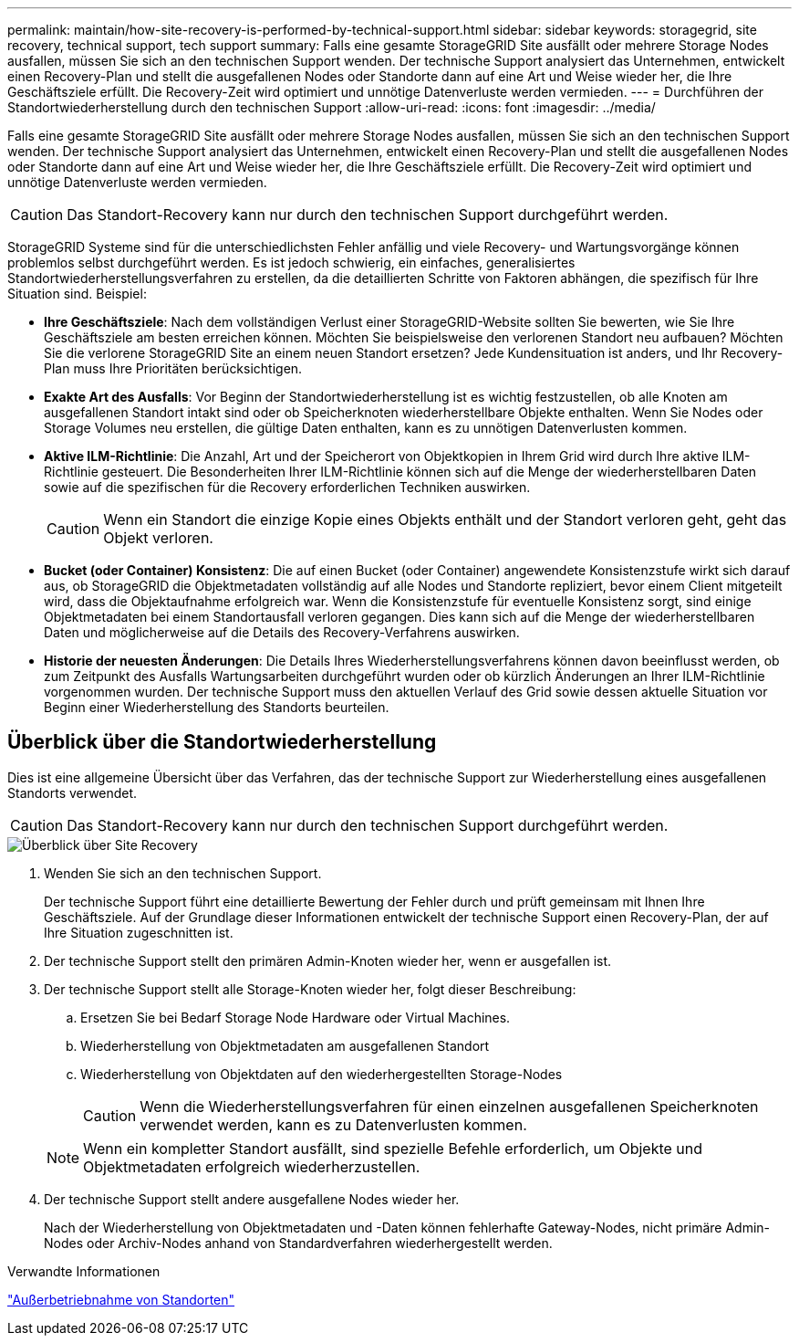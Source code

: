 ---
permalink: maintain/how-site-recovery-is-performed-by-technical-support.html 
sidebar: sidebar 
keywords: storagegrid, site recovery, technical support, tech support 
summary: Falls eine gesamte StorageGRID Site ausfällt oder mehrere Storage Nodes ausfallen, müssen Sie sich an den technischen Support wenden. Der technische Support analysiert das Unternehmen, entwickelt einen Recovery-Plan und stellt die ausgefallenen Nodes oder Standorte dann auf eine Art und Weise wieder her, die Ihre Geschäftsziele erfüllt. Die Recovery-Zeit wird optimiert und unnötige Datenverluste werden vermieden. 
---
= Durchführen der Standortwiederherstellung durch den technischen Support
:allow-uri-read: 
:icons: font
:imagesdir: ../media/


[role="lead"]
Falls eine gesamte StorageGRID Site ausfällt oder mehrere Storage Nodes ausfallen, müssen Sie sich an den technischen Support wenden. Der technische Support analysiert das Unternehmen, entwickelt einen Recovery-Plan und stellt die ausgefallenen Nodes oder Standorte dann auf eine Art und Weise wieder her, die Ihre Geschäftsziele erfüllt. Die Recovery-Zeit wird optimiert und unnötige Datenverluste werden vermieden.


CAUTION: Das Standort-Recovery kann nur durch den technischen Support durchgeführt werden.

StorageGRID Systeme sind für die unterschiedlichsten Fehler anfällig und viele Recovery- und Wartungsvorgänge können problemlos selbst durchgeführt werden. Es ist jedoch schwierig, ein einfaches, generalisiertes Standortwiederherstellungsverfahren zu erstellen, da die detaillierten Schritte von Faktoren abhängen, die spezifisch für Ihre Situation sind. Beispiel:

* *Ihre Geschäftsziele*: Nach dem vollständigen Verlust einer StorageGRID-Website sollten Sie bewerten, wie Sie Ihre Geschäftsziele am besten erreichen können. Möchten Sie beispielsweise den verlorenen Standort neu aufbauen? Möchten Sie die verlorene StorageGRID Site an einem neuen Standort ersetzen? Jede Kundensituation ist anders, und Ihr Recovery-Plan muss Ihre Prioritäten berücksichtigen.
* *Exakte Art des Ausfalls*: Vor Beginn der Standortwiederherstellung ist es wichtig festzustellen, ob alle Knoten am ausgefallenen Standort intakt sind oder ob Speicherknoten wiederherstellbare Objekte enthalten. Wenn Sie Nodes oder Storage Volumes neu erstellen, die gültige Daten enthalten, kann es zu unnötigen Datenverlusten kommen.
* *Aktive ILM-Richtlinie*: Die Anzahl, Art und der Speicherort von Objektkopien in Ihrem Grid wird durch Ihre aktive ILM-Richtlinie gesteuert. Die Besonderheiten Ihrer ILM-Richtlinie können sich auf die Menge der wiederherstellbaren Daten sowie auf die spezifischen für die Recovery erforderlichen Techniken auswirken.
+

CAUTION: Wenn ein Standort die einzige Kopie eines Objekts enthält und der Standort verloren geht, geht das Objekt verloren.

* *Bucket (oder Container) Konsistenz*: Die auf einen Bucket (oder Container) angewendete Konsistenzstufe wirkt sich darauf aus, ob StorageGRID die Objektmetadaten vollständig auf alle Nodes und Standorte repliziert, bevor einem Client mitgeteilt wird, dass die Objektaufnahme erfolgreich war. Wenn die Konsistenzstufe für eventuelle Konsistenz sorgt, sind einige Objektmetadaten bei einem Standortausfall verloren gegangen. Dies kann sich auf die Menge der wiederherstellbaren Daten und möglicherweise auf die Details des Recovery-Verfahrens auswirken.
* *Historie der neuesten Änderungen*: Die Details Ihres Wiederherstellungsverfahrens können davon beeinflusst werden, ob zum Zeitpunkt des Ausfalls Wartungsarbeiten durchgeführt wurden oder ob kürzlich Änderungen an Ihrer ILM-Richtlinie vorgenommen wurden. Der technische Support muss den aktuellen Verlauf des Grid sowie dessen aktuelle Situation vor Beginn einer Wiederherstellung des Standorts beurteilen.




== Überblick über die Standortwiederherstellung

Dies ist eine allgemeine Übersicht über das Verfahren, das der technische Support zur Wiederherstellung eines ausgefallenen Standorts verwendet.


CAUTION: Das Standort-Recovery kann nur durch den technischen Support durchgeführt werden.

image::../media/site_recovery_overview.png[Überblick über Site Recovery]

. Wenden Sie sich an den technischen Support.
+
Der technische Support führt eine detaillierte Bewertung der Fehler durch und prüft gemeinsam mit Ihnen Ihre Geschäftsziele. Auf der Grundlage dieser Informationen entwickelt der technische Support einen Recovery-Plan, der auf Ihre Situation zugeschnitten ist.

. Der technische Support stellt den primären Admin-Knoten wieder her, wenn er ausgefallen ist.
. Der technische Support stellt alle Storage-Knoten wieder her, folgt dieser Beschreibung:
+
.. Ersetzen Sie bei Bedarf Storage Node Hardware oder Virtual Machines.
.. Wiederherstellung von Objektmetadaten am ausgefallenen Standort
.. Wiederherstellung von Objektdaten auf den wiederhergestellten Storage-Nodes
+

CAUTION: Wenn die Wiederherstellungsverfahren für einen einzelnen ausgefallenen Speicherknoten verwendet werden, kann es zu Datenverlusten kommen.

+

NOTE: Wenn ein kompletter Standort ausfällt, sind spezielle Befehle erforderlich, um Objekte und Objektmetadaten erfolgreich wiederherzustellen.



. Der technische Support stellt andere ausgefallene Nodes wieder her.
+
Nach der Wiederherstellung von Objektmetadaten und -Daten können fehlerhafte Gateway-Nodes, nicht primäre Admin-Nodes oder Archiv-Nodes anhand von Standardverfahren wiederhergestellt werden.



.Verwandte Informationen
link:site-decommissioning.html["Außerbetriebnahme von Standorten"]

